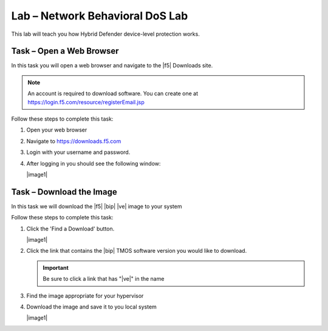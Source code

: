 Lab – Network Behavioral DoS Lab
---------------------------------

This lab will teach you how Hybrid Defender device-level protection works.

Task – Open a Web Browser
~~~~~~~~~~~~~~~~~~~~~~~~~

In this task you will open a web browser and navigate to the |f5| Downloads
site.

.. NOTE:: An account is required to download software.  You can create one at
   https://login.f5.com/resource/registerEmail.jsp

Follow these steps to complete this task:

#. Open your web browser
#. Navigate to https://downloads.f5.com
#. Login with your username and password.
#. After logging in you should see the following window:

   |image1|

Task – Download the Image
~~~~~~~~~~~~~~~~~~~~~~~~~

In this task we will download the |f5| |bip| |ve| image to your system

Follow these steps to complete this task:

#. Click the 'Find a Download' button.

   |image1|

#. Click the link that contains the |bip| TMOS software version you would like
   to download.

   .. IMPORTANT:: Be sure to click a link that has "\ |ve|" in the name

#. Find the image appropriate for your hypervisor
#. Download the image and save it to you local system

   |image1|
